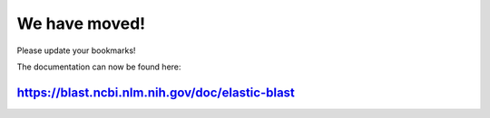 We have moved!
==============

Please update your bookmarks! 

The documentation can now be found here:

https://blast.ncbi.nlm.nih.gov/doc/elastic-blast
------------------------------------------------
